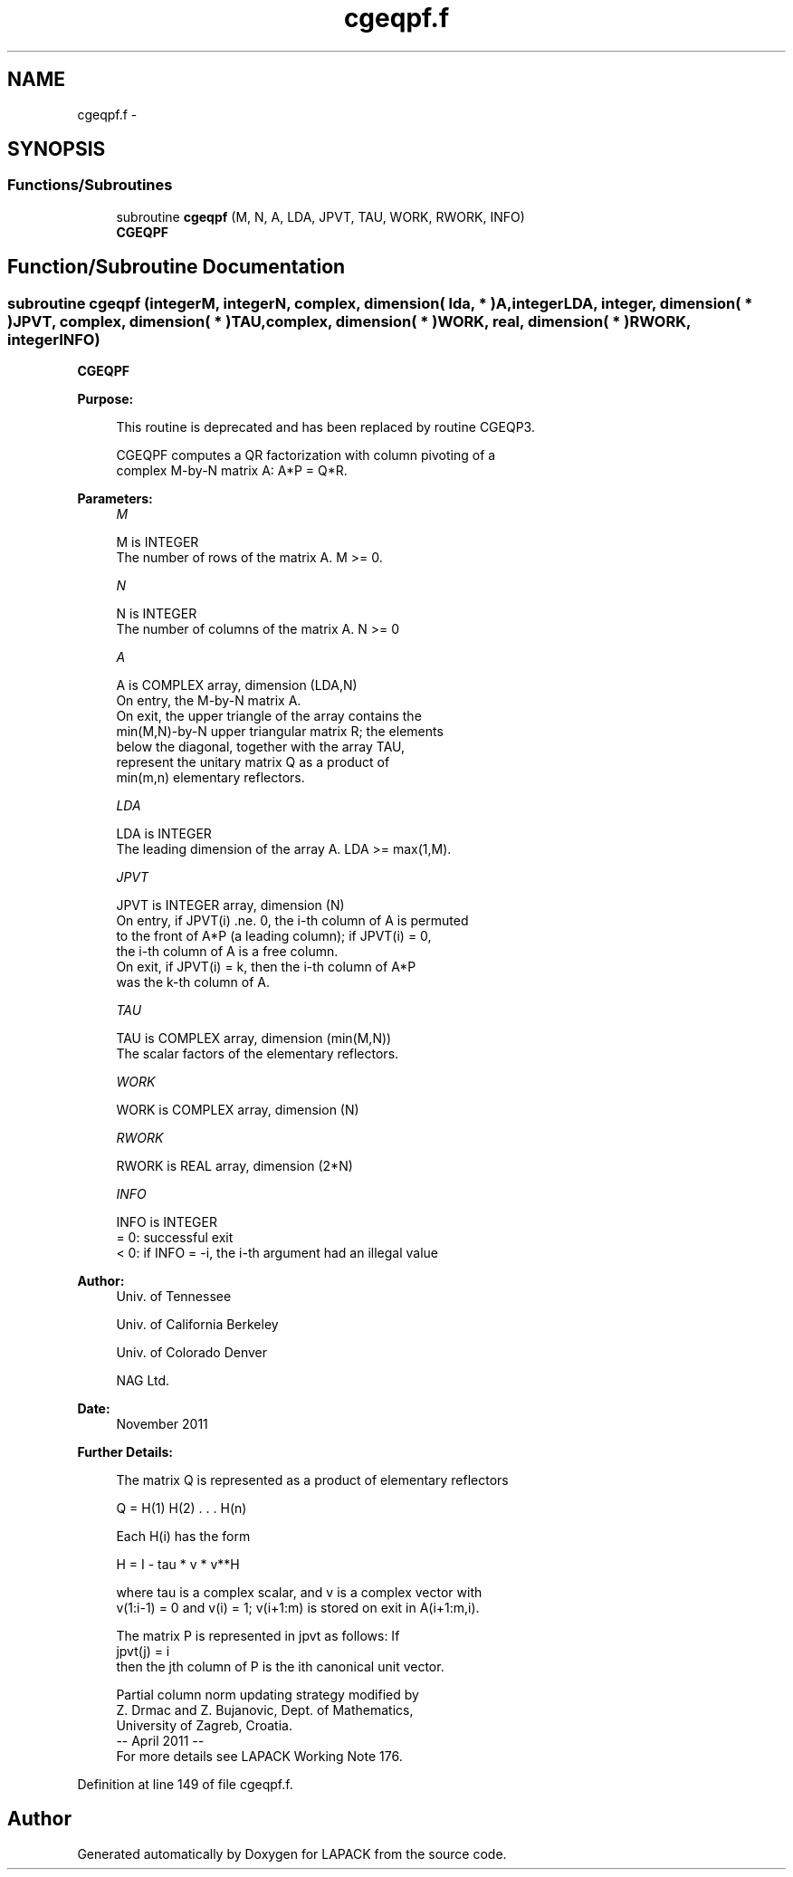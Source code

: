 .TH "cgeqpf.f" 3 "Sat Nov 16 2013" "Version 3.4.2" "LAPACK" \" -*- nroff -*-
.ad l
.nh
.SH NAME
cgeqpf.f \- 
.SH SYNOPSIS
.br
.PP
.SS "Functions/Subroutines"

.in +1c
.ti -1c
.RI "subroutine \fBcgeqpf\fP (M, N, A, LDA, JPVT, TAU, WORK, RWORK, INFO)"
.br
.RI "\fI\fBCGEQPF\fP \fP"
.in -1c
.SH "Function/Subroutine Documentation"
.PP 
.SS "subroutine cgeqpf (integerM, integerN, complex, dimension( lda, * )A, integerLDA, integer, dimension( * )JPVT, complex, dimension( * )TAU, complex, dimension( * )WORK, real, dimension( * )RWORK, integerINFO)"

.PP
\fBCGEQPF\fP  
.PP
\fBPurpose: \fP
.RS 4

.PP
.nf
 This routine is deprecated and has been replaced by routine CGEQP3.

 CGEQPF computes a QR factorization with column pivoting of a
 complex M-by-N matrix A: A*P = Q*R.
.fi
.PP
 
.RE
.PP
\fBParameters:\fP
.RS 4
\fIM\fP 
.PP
.nf
          M is INTEGER
          The number of rows of the matrix A. M >= 0.
.fi
.PP
.br
\fIN\fP 
.PP
.nf
          N is INTEGER
          The number of columns of the matrix A. N >= 0
.fi
.PP
.br
\fIA\fP 
.PP
.nf
          A is COMPLEX array, dimension (LDA,N)
          On entry, the M-by-N matrix A.
          On exit, the upper triangle of the array contains the
          min(M,N)-by-N upper triangular matrix R; the elements
          below the diagonal, together with the array TAU,
          represent the unitary matrix Q as a product of
          min(m,n) elementary reflectors.
.fi
.PP
.br
\fILDA\fP 
.PP
.nf
          LDA is INTEGER
          The leading dimension of the array A. LDA >= max(1,M).
.fi
.PP
.br
\fIJPVT\fP 
.PP
.nf
          JPVT is INTEGER array, dimension (N)
          On entry, if JPVT(i) .ne. 0, the i-th column of A is permuted
          to the front of A*P (a leading column); if JPVT(i) = 0,
          the i-th column of A is a free column.
          On exit, if JPVT(i) = k, then the i-th column of A*P
          was the k-th column of A.
.fi
.PP
.br
\fITAU\fP 
.PP
.nf
          TAU is COMPLEX array, dimension (min(M,N))
          The scalar factors of the elementary reflectors.
.fi
.PP
.br
\fIWORK\fP 
.PP
.nf
          WORK is COMPLEX array, dimension (N)
.fi
.PP
.br
\fIRWORK\fP 
.PP
.nf
          RWORK is REAL array, dimension (2*N)
.fi
.PP
.br
\fIINFO\fP 
.PP
.nf
          INFO is INTEGER
          = 0:  successful exit
          < 0:  if INFO = -i, the i-th argument had an illegal value
.fi
.PP
 
.RE
.PP
\fBAuthor:\fP
.RS 4
Univ\&. of Tennessee 
.PP
Univ\&. of California Berkeley 
.PP
Univ\&. of Colorado Denver 
.PP
NAG Ltd\&. 
.RE
.PP
\fBDate:\fP
.RS 4
November 2011 
.RE
.PP
\fBFurther Details: \fP
.RS 4

.PP
.nf
  The matrix Q is represented as a product of elementary reflectors

     Q = H(1) H(2) . . . H(n)

  Each H(i) has the form

     H = I - tau * v * v**H

  where tau is a complex scalar, and v is a complex vector with
  v(1:i-1) = 0 and v(i) = 1; v(i+1:m) is stored on exit in A(i+1:m,i).

  The matrix P is represented in jpvt as follows: If
     jpvt(j) = i
  then the jth column of P is the ith canonical unit vector.

  Partial column norm updating strategy modified by
    Z. Drmac and Z. Bujanovic, Dept. of Mathematics,
    University of Zagreb, Croatia.
  -- April 2011                                                      --
  For more details see LAPACK Working Note 176.
.fi
.PP
 
.RE
.PP

.PP
Definition at line 149 of file cgeqpf\&.f\&.
.SH "Author"
.PP 
Generated automatically by Doxygen for LAPACK from the source code\&.
